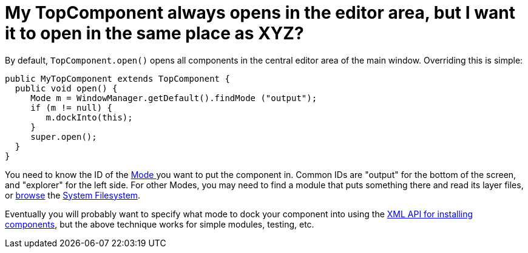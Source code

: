 // 
//     Licensed to the Apache Software Foundation (ASF) under one
//     or more contributor license agreements.  See the NOTICE file
//     distributed with this work for additional information
//     regarding copyright ownership.  The ASF licenses this file
//     to you under the Apache License, Version 2.0 (the
//     "License"); you may not use this file except in compliance
//     with the License.  You may obtain a copy of the License at
// 
//       http://www.apache.org/licenses/LICENSE-2.0
// 
//     Unless required by applicable law or agreed to in writing,
//     software distributed under the License is distributed on an
//     "AS IS" BASIS, WITHOUT WARRANTIES OR CONDITIONS OF ANY
//     KIND, either express or implied.  See the License for the
//     specific language governing permissions and limitations
//     under the License.
//

= My TopComponent always opens in the editor area, but I want it to open in the same place as XYZ?
:jbake-type: wikidev
:jbake-tags: wiki, devfaq, needsreview
:jbake-status: published
:keywords: Apache NetBeans wiki DevFaqWindowsOpenInMode
:description: Apache NetBeans wiki DevFaqWindowsOpenInMode
:toc: left
:toc-title:
:syntax: true
:wikidevsection: _window_system
:position: 9

By default, `TopComponent.open()` opens all components in the central editor area of the
main window.  Overriding this is simple:

[source,java]
----

public MyTopComponent extends TopComponent {
  public void open() {
     Mode m = WindowManager.getDefault().findMode ("output");
     if (m != null) {
        m.dockInto(this);
     }
     super.open();
  }
}
----

You need to know the ID of the xref:DevFaqWindowsMode.adoc[Mode ] you want to put the component in.  Common IDs are "output" for the bottom of the screen, and "explorer" for the left side.  For other Modes, you may need to find a module that puts something there and read its layer files, or xref:DevFaqFilesystemSee.adoc[browse] the xref:DevFaqSystemFilesystem.adoc[System Filesystem].

Eventually you will probably want to specify what mode to dock your component into using the xref:DevFaqWindowsXmlApi.adoc[XML API for installing components], but the above technique works for simple modules, testing, etc.
////
== Apache Migration Information

The content in this page was kindly donated by Oracle Corp. to the
Apache Software Foundation.

This page was exported from link:http://wiki.netbeans.org/DevFaqWindowsOpenInMode[http://wiki.netbeans.org/DevFaqWindowsOpenInMode] , 
that was last modified by NetBeans user Admin 
on 2009-11-06T16:06:12Z.


*NOTE:* This document was automatically converted to the AsciiDoc format on 2018-02-07, and needs to be reviewed.
////